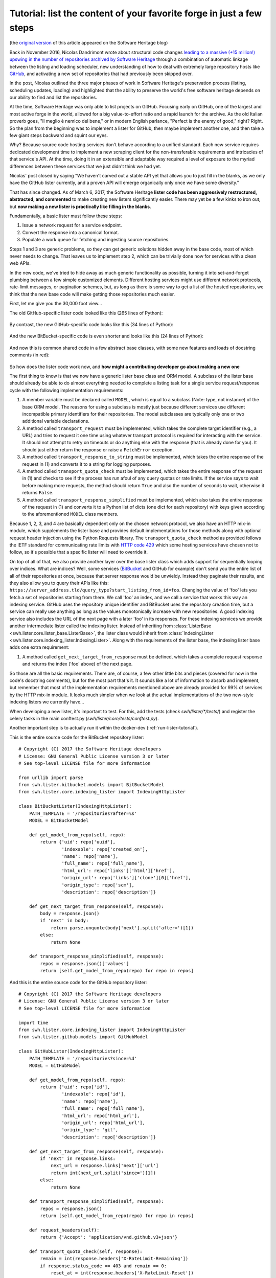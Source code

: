.. _lister-tutorial:

Tutorial: list the content of your favorite forge in just a few steps
=====================================================================

(the `original version
<https://www.softwareheritage.org/2017/03/24/list-the-content-of-your-favorite-forge-in-just-a-few-steps/>`_
of this article appeared on the Software Heritage blog)

Back in November 2016, Nicolas Dandrimont wrote about structural code changes
`leading to a massive (+15 million!) upswing in the number of repositories
archived by Software Heritage
<https://www.softwareheritage.org/2016/11/09/listing-47-million-repositories-refactoring-our-github-lister/>`_
through a combination of automatic linkage between the listing and loading
scheduler, new understanding of how to deal with extremely large repository
hosts like `GitHub <https://github.com/>`_, and activating a new set of
repositories that had previously been skipped over.

In the post, Nicolas outlined the three major phases of work in Software
Heritage's preservation process (listing, scheduling updates, loading) and
highlighted that the ability to preserve the world's free software heritage
depends on our ability to find and list the repositories.

At the time, Software Heritage was only able to list projects on
GitHub. Focusing early on GitHub, one of the largest and most active forge in
the world, allowed for a big value-to-effort ratio and a rapid launch for the
archive. As the old Italian proverb goes, "Il meglio è nemico del bene," or in
modern English parlance, "Perfect is the enemy of good," right? Right. So the
plan from the beginning was to implement a lister for GitHub, then maybe
implement another one, and then take a few giant steps backward and squint our
eyes.

Why? Because source code hosting services don't behave according to a unified
standard. Each new service requires dedicated development time to implement a
new scraping client for the non-transferable requirements and intricacies of
that service's API. At the time, doing it in an extensible and adaptable way
required a level of exposure to the myriad differences between these services
that we just didn't think we had yet.

Nicolas' post closed by saying "We haven't carved out a stable API yet that
allows you to just fill in the blanks, as we only have the GitHub lister
currently, and a proven API will emerge organically only once we have some
diversity."

That has since changed. As of March 6, 2017, the Software Heritage **lister
code has been aggressively restructured, abstracted, and commented** to make
creating new listers significantly easier. There may yet be a few kinks to iron
out, but **now making a new lister is practically like filling in the blanks**.

Fundamentally, a basic lister must follow these steps:

1. Issue a network request for a service endpoint.
2. Convert the response into a canonical format.
3. Populate a work queue for fetching and ingesting source repositories.

Steps 1 and 3 are generic problems, so they can get generic solutions hidden
away in the base code, most of which never needs to change. That leaves us to
implement step 2, which can be trivially done now for services with a clean web
APIs.

In the new code, we've tried to hide away as much generic functionality as
possible, turning it into set-and-forget plumbing between a few simple
customized elements. Different hosting services might use different network
protocols, rate-limit messages, or pagination schemes, but, as long as there is
some way to get a list of the hosted repositories, we think that the new base
code will make getting those repositories much easier.

First, let me give you the 30,000 foot view…

The old GitHub-specific lister code looked like this (265 lines of Python):

.. figure:: images/old_github_lister.png

By contrast, the new GitHub-specific code looks like this (34 lines of Python):

.. figure:: images/new_github_lister.png

And the new BitBucket-specific code is even shorter and looks like this (24 lines of Python):

.. figure:: images/new_bitbucket_lister.png

And now this is common shared code in a few abstract base classes, with some new features and loads of docstring comments (in red):

.. figure:: images/new_base.png

So how does the lister code work now, and **how might a contributing developer
go about making a new one**

The first thing to know is that we now have a generic lister base class and ORM
model. A subclass of the lister base should already be able to do almost
everything needed to complete a listing task for a single service
request/response cycle with the following implementation requirements:

1. A member variable must be declared called ``MODEL``, which is equal to a
   subclass (Note: type, not instance) of the base ORM model. The reasons for
   using a subclass is mostly just because different services use different
   incompatible primary identifiers for their repositories. The model
   subclasses are typically only one or two additional variable declarations.

2. A method called ``transport_request`` must be implemented, which takes the
   complete target identifier (e.g., a URL) and tries to request it one time
   using whatever transport protocol is required for interacting with the
   service. It should not attempt to retry on timeouts or do anything else with
   the response (that is already done for you). It should just either return
   the response or raise a ``FetchError`` exception.

3. A method called ``transport_response_to_string`` must be implemented, which
   takes the entire response of the request in (1) and converts it to a string
   for logging purposes.

4. A method called ``transport_quota_check`` must be implemented, which takes
   the entire response of the request in (1) and checks to see if the process
   has run afoul of any query quotas or rate limits. If the service says to
   wait before making more requests, the method should return ``True`` and also
   the number of seconds to wait, otherwise it returns ``False``.

5. A method called ``transport_response_simplified`` must be implemented, which
   also takes the entire response of the request in (1) and converts it to a
   Python list of dicts (one dict for each repository) with keys given
   according to the aforementioned ``MODEL`` class members.

Because 1, 2, 3, and 4 are basically dependent only on the chosen network
protocol, we also have an HTTP mix-in module, which supplements the lister base
and provides default implementations for those methods along with optional
request header injection using the Python Requests library. The
``transport_quota_check`` method as provided follows the IETF standard for
communicating rate limits with `HTTP code 429
<https://tools.ietf.org/html/rfc6585#section-4>`_ which some hosting services
have chosen not to follow, so it's possible that a specific lister will need to
override it.

On top of all of that, we also provide another layer over the base lister class
which adds support for sequentially looping over indices. What are indices?
Well, some services (`BitBucket <https://bitbucket.org/>`_ and GitHub for
example) don't send you the entire list of all of their repositories at once,
because that server response would be unwieldy. Instead they paginate their
results, and they also allow you to query their APIs like this:
``https://server_address.tld/query_type?start_listing_from_id=foo``. Changing
the value of 'foo' lets you fetch a set of repositories starting from there. We
call 'foo' an index, and we call a service that works this way an indexing
service. GitHub uses the repository unique identifier and BitBucket uses the
repository creation time, but a service can really use anything as long as the
values monotonically increase with new repositories. A good indexing service
also includes the URL of the next page with a later 'foo' in its responses. For
these indexing services we provide another intermediate lister called the
indexing lister. Instead of inheriting from :class:`ListerBase
<swh.lister.core.lister_base.ListerBase>`, the lister class would inherit
from :class:`IndexingLister
<swh.lister.core.indexing_lister.IndexingLister>`. Along with the
requirements of the lister base, the indexing lister base adds one extra
requirement:

1. A method called ``get_next_target_from_response`` must be defined, which
   takes a complete request response and returns the index ('foo' above) of the
   next page.

So those are all the basic requirements. There are, of course, a few other
little bits and pieces (covered for now in the code's docstring comments), but
for the most part that's it. It sounds like a lot of information to absorb and
implement, but remember that most of the implementation requirements mentioned
above are already provided for 99% of services by the HTTP mix-in module. It
looks much simpler when we look at the actual implementations of the two
new-style indexing listers we currently have…

When developing a new lister, it's important to test. For this, add the tests 
(check `swh/lister/*/tests/`) and register the celery tasks in the main 
conftest.py (`swh/lister/core/tests/conftest.py`).

Another important step is to actually run it within the 
docker-dev (:ref:`run-lister-tutorial`). 

This is the entire source code for the BitBucket repository lister::

    # Copyright (C) 2017 the Software Heritage developers
    # License: GNU General Public License version 3 or later
    # See top-level LICENSE file for more information

    from urllib import parse
    from swh.lister.bitbucket.models import BitBucketModel
    from swh.lister.core.indexing_lister import IndexingHttpLister

    class BitBucketLister(IndexingHttpLister):
        PATH_TEMPLATE = '/repositories?after=%s'
        MODEL = BitBucketModel

        def get_model_from_repo(self, repo):
            return {'uid': repo['uuid'],
                    'indexable': repo['created_on'],
                    'name': repo['name'],
                    'full_name': repo['full_name'],
                    'html_url': repo['links']['html']['href'],
                    'origin_url': repo['links']['clone'][0]['href'],
                    'origin_type': repo['scm'],
                    'description': repo['description']}

        def get_next_target_from_response(self, response):
            body = response.json()
            if 'next' in body:
                return parse.unquote(body['next'].split('after=')[1])
            else:
                return None

        def transport_response_simplified(self, response):
            repos = response.json()['values']
            return [self.get_model_from_repo(repo) for repo in repos]

And this is the entire source code for the GitHub repository lister::

    # Copyright (C) 2017 the Software Heritage developers
    # License: GNU General Public License version 3 or later
    # See top-level LICENSE file for more information

    import time
    from swh.lister.core.indexing_lister import IndexingHttpLister
    from swh.lister.github.models import GitHubModel

    class GitHubLister(IndexingHttpLister):
	PATH_TEMPLATE = '/repositories?since=%d'
	MODEL = GitHubModel

	def get_model_from_repo(self, repo):
	    return {'uid': repo['id'],
		    'indexable': repo['id'],
		    'name': repo['name'],
		    'full_name': repo['full_name'],
		    'html_url': repo['html_url'],
		    'origin_url': repo['html_url'],
		    'origin_type': 'git',
		    'description': repo['description']}

	def get_next_target_from_response(self, response):
	    if 'next' in response.links:
		next_url = response.links['next']['url']
		return int(next_url.split('since=')[1])
	    else:
		return None

	def transport_response_simplified(self, response):
	    repos = response.json()
	    return [self.get_model_from_repo(repo) for repo in repos]

	def request_headers(self):
	    return {'Accept': 'application/vnd.github.v3+json'}

	def transport_quota_check(self, response):
	    remain = int(response.headers['X-RateLimit-Remaining'])
	    if response.status_code == 403 and remain == 0:
		reset_at = int(response.headers['X-RateLimit-Reset'])
		delay = min(reset_at - time.time(), 3600)
		return True, delay
	    else:
		return False, 0

We can see that there are some common elements:

* Both use the HTTP transport mixin (:class:`IndexingHttpLister
  <swh.lister.core.indexing_lister.IndexingHttpLister>`) just combines
  :class:`ListerHttpTransport
  <swh.lister.core.lister_transports.ListerHttpTransport>` and
  :class:`IndexingLister
  <swh.lister.core.indexing_lister.IndexingLister>`) to get most of the
  network request functionality for free.

* Both also define ``MODEL`` and ``PATH_TEMPLATE`` variables. It should be
  clear to developers that ``PATH_TEMPLATE``, when combined with the base
  service URL (e.g., ``https://some_service.com``) and passed a value (the
  'foo' index described earlier) results in a complete identifier for making
  API requests to these services. It is required by our HTTP module.

* Both services respond using JSON, so both implementations of
  ``transport_response_simplified`` are similar and quite short.

We can also see that there are a few differences:

* GitHub sends the next URL as part of the response header, while BitBucket
  sends it in the response body.

* GitHub differentiates API versions with a request header (our HTTP
  transport mix-in will automatically use any headers provided by an
  optional request_headers method that we implement here), while
  BitBucket has it as part of their base service URL.  BitBucket uses
  the IETF standard HTTP 429 response code for their rate limit
  notifications (the HTTP transport mix-in automatically handles
  that), while GitHub uses their own custom response headers that need
  special treatment.

* But look at them! 58 lines of Python code, combined, to absorb all
  repositories from two of the largest and most influential source code hosting
  services.

Ok, so what is going on behind the scenes?

To trace the operation of the code, let's start with a sample instantiation and
progress from there to see which methods get called when. What follows will be
a series of extremely reductionist pseudocode methods. This is not what the
code actually looks like (it's not even real code), but it does have the same
basic flow. Bear with me while I try to lay out lister operation in a
quasi-linear way…::

    # main task

    ghl = GitHubLister(lister_name='github.com',
		       api_baseurl='https://github.com')
    ghl.run()

⇓ (IndexingLister.run)::

    # IndexingLister.run

    identifier = None
    do
	response, repos = ListerBase.ingest_data(identifier)
	identifier = GitHubLister.get_next_target_from_response(response)
    while(identifier)

⇓ (ListerBase.ingest_data)::

    # ListerBase.ingest_data

    response = ListerBase.safely_issue_request(identifier)
    repos = GitHubLister.transport_response_simplified(response)
    injected = ListerBase.inject_repo_data_into_db(repos)
    return response, injected

⇓ (ListerBase.safely_issue_request)::

    # ListerBase.safely_issue_request

    repeat:
	resp = ListerHttpTransport.transport_request(identifier)
	retry, delay = ListerHttpTransport.transport_quota_check(resp)
	if retry:
	    sleep(delay)
    until((not retry) or too_many_retries)
    return resp

⇓ (ListerHttpTransport.transport_request)::

    # ListerHttpTransport.transport_request

    path = ListerBase.api_baseurl
	 + ListerHttpTransport.PATH_TEMPLATE % identifier
    headers = ListerHttpTransport.request_headers()
    return http.get(path, headers)

(Oh look, there's our ``PATH_TEMPLATE``)

⇓ (ListerHttpTransport.request_headers)::

    # ListerHttpTransport.request_headers

    override → GitHubLister.request_headers

↑↑ (ListerBase.safely_issue_request)

⇓ (ListerHttpTransport.transport_quota_check)::

    # ListerHttpTransport.transport_quota_check

    override → GitHubLister.transport_quota_check

And then we're done. From start to finish, I hope this helps you understand how
the few customized pieces fit into the new shared plumbing.

Now you can go and write up a lister for a code hosting site we don't have yet!
